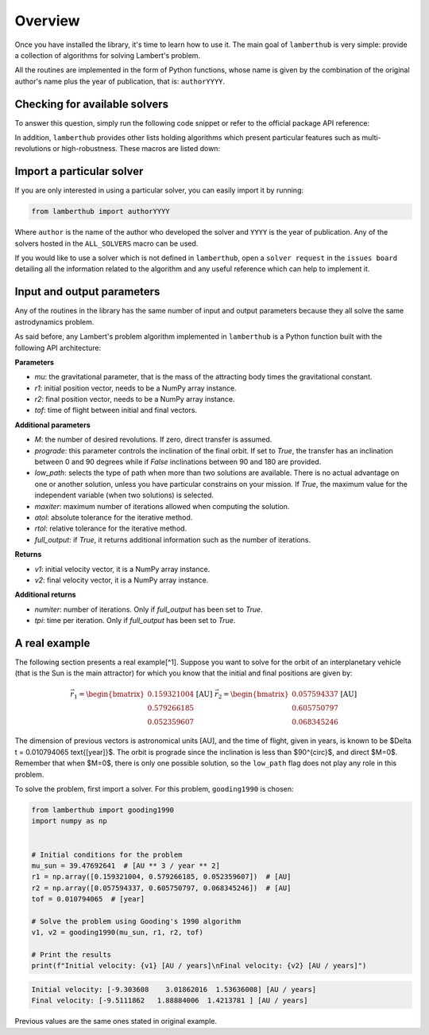 Overview
========

Once you have installed the library, it's time to learn how to use it. The main
goal of ``lamberthub`` is very simple: provide a collection of algorithms for
solving Lambert's problem.

All the routines are implemented in the form of Python functions, whose name is
given by the combination of the original author's name plus the year of
publication, that is: ``authorYYYY``.

Checking for available solvers
------------------------------

To answer this question, simply run the following code snippet or refer to the
official package API reference:

.. jupyter-execute::

    from lamberthub import ALL_SOLVERS
    print([solver.__name__ for solver in ALL_SOLVERS])

In addition, ``lamberthub`` provides other lists holding algorithms which
present particular features such as multi-revolutions or high-robustness. These
macros are listed down:

.. jupyter-execute::

    from lamberthub import ALL_SOLVERS, ZERO_REV_SOLVERS, MULTI_REV_SOLVERS, ROBUST_SOLVERS

Import a particular solver
--------------------------

If you are only interested in using a particular solver, you can easily import
it by running:

.. code-block:: python

    from lamberthub import authorYYYY

Where ``author`` is the name of the author who developed the solver and ``YYYY``
is the year of publication. Any of the solvers hosted in the ``ALL_SOLVERS``
macro can be used.

If you would like to use a solver which is not defined in ``lamberthub``, open a
``solver request`` in the ``issues board`` detailing all the information related
to the algorithm and any useful reference which can help to implement it.

Input and output parameters
---------------------------

Any of the routines in the library has the same number of input and output
parameters because they all solve the same astrodynamics problem.

As said before, any Lambert's problem algorithm implemented in ``lamberthub`` is
a Python function built with the following API architecture:

**Parameters**

- `mu`: the gravitational parameter, that is the mass of the attracting body times the gravitational constant.
- `r1`: initial position vector, needs to be a NumPy array instance.
- `r2`: final position vector, needs to be a NumPy array instance.
- `tof`: time of flight between initial and final vectors.

**Additional parameters**

- `M`: the number of desired revolutions. If zero, direct transfer is assumed.

- `prograde`: this parameter controls the inclination of the final orbit. If set
  to `True`, the transfer has an inclination between 0 and 90 degrees while if
  `False` inclinations between 90 and 180 are provided.

- `low_path`: selects the type of path when more than two solutions are
  available. There is no actual advantage on one or another solution, unless you
  have particular constrains on your mission. If `True`, the maximum value for
  the independent variable (when two solutions) is selected.

- `maxiter`: maximum number of iterations allowed when computing the solution.

- `atol`: absolute tolerance for the iterative method.

- `rtol`: relative tolerance for the iterative method.

- `full_output`: if `True`, it returns additional information such as the number
  of iterations.

**Returns**

- `v1`: initial velocity vector, it is a NumPy array instance.

- `v2`: final velocity vector, it is a NumPy array instance.

**Additional returns**

- `numiter`: number of iterations. Only if `full_output` has been set to `True`.

- `tpi`: time per iteration. Only if `full_output` has been set to `True`.

A real example
--------------

The following section presents a real example[^1]. Suppose you want to solve for
the orbit of an interplanetary vehicle (that is the Sun is the main attractor)
for which you know that the initial and final positions are given by:

.. math::

    \vec{r_1} = \begin{bmatrix} 0.159321004 \\ 0.579266185 \\ 0.052359607 \end{bmatrix} \text{[AU]}\;\;\;\;\;\;
    \vec{r_2} = \begin{bmatrix} 0.057594337 \\ 0.605750797 \\ 0.068345246 \end{bmatrix} \text{[AU]}

The dimension of previous vectors is astronomical units [AU], and the time of
flight, given in years, is known to be $\Delta t = 0.010794065 \text{[year]}$.
The orbit is prograde since the inclination is less than $90^{\circ}$, and
direct $M=0$. Remember that when $M=0$, there is only one possible solution, so
the ``low_path`` flag does not play any role in this problem.

To solve the problem, first import a solver. For this problem, ``gooding1990`` is
chosen:

.. code-block:: python

    from lamberthub import gooding1990
    import numpy as np
    
    
    # Initial conditions for the problem
    mu_sun = 39.47692641  # [AU ** 3 / year ** 2]
    r1 = np.array([0.159321004, 0.579266185, 0.052359607])  # [AU]
    r2 = np.array([0.057594337, 0.605750797, 0.068345246])  # [AU]
    tof = 0.010794065  # [year]
    
    # Solve the problem using Gooding's 1990 algorithm
    v1, v2 = gooding1990(mu_sun, r1, r2, tof)
    
    # Print the results
    print(f"Initial velocity: {v1} [AU / years]\nFinal velocity: {v2} [AU / years]")

.. code-block:: pycon

   Initial velocity: [-9.303608    3.01862016  1.53636008] [AU / years]
   Final velocity: [-9.5111862   1.88884006  1.4213781 ] [AU / years]

Previous values are the same ones stated in original example.
